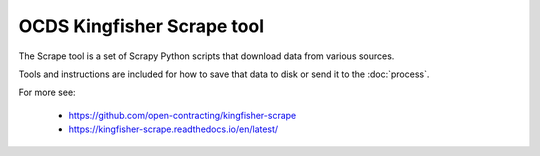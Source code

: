 OCDS Kingfisher Scrape tool
===========================

The Scrape tool is a set of Scrapy Python scripts that download data from various sources.

Tools and instructions are included for how to save that data to disk or send it to the :doc:`process`.

For more see:

  *  https://github.com/open-contracting/kingfisher-scrape
  *  https://kingfisher-scrape.readthedocs.io/en/latest/


